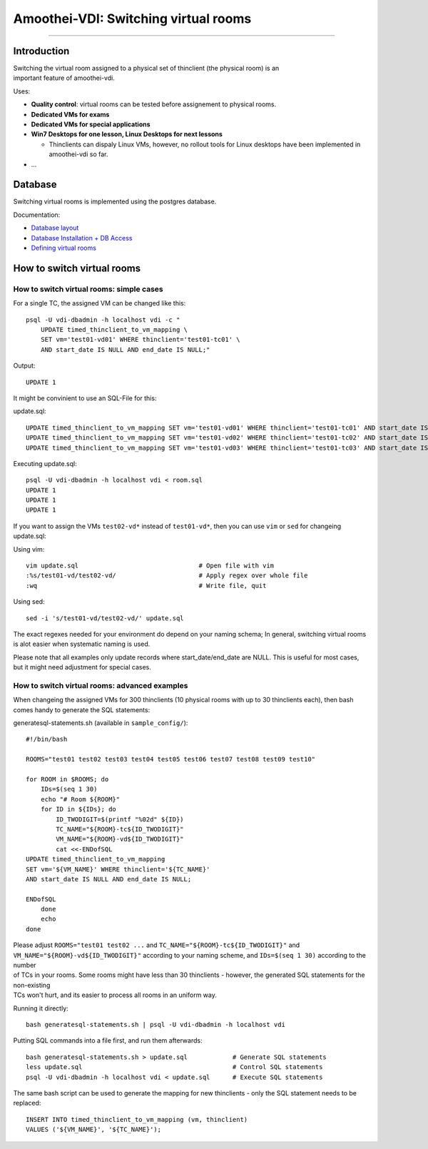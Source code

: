 Amoothei-VDI: Switching virtual rooms
=====================================

--------------

Introduction
------------

| Switching the virtual room assigned to a physical set of thinclient
  (the physical room) is an
| important feature of amoothei-vdi.

Uses:

-  **Quality control**: virtual rooms can be tested before assignement
   to physical rooms.
-  **Dedicated VMs for exams**
-  **Dedicated VMs for special applications**
-  **Win7 Desktops for one lesson, Linux Desktops for next lessons**

   -  Thinclients can dispaly Linux VMs, however, no rollout tools for
      Linux desktops have been implemented in amoothei-vdi so far.

-  ...

Database
--------

Switching virtual rooms is implemented using the postgres database.

Documentation:

-  `Database layout <tc-vm-mapping.md>`__
-  `Database Installation + DB
   Access <amoothei-infrastructure-server.md#setting-up-postgres-database>`__
-  `Defining virtual
   rooms <amoothei-vm-rollout-config.md#room-definitions-section-room-room01>`__

How to switch virtual rooms
---------------------------

How to switch virtual rooms: simple cases
~~~~~~~~~~~~~~~~~~~~~~~~~~~~~~~~~~~~~~~~~

For a single TC, the assigned VM can be changed like this:

::

    psql -U vdi-dbadmin -h localhost vdi -c "
        UPDATE timed_thinclient_to_vm_mapping \
        SET vm='test01-vd01' WHERE thinclient='test01-tc01' \
        AND start_date IS NULL AND end_date IS NULL;"

Output:

::

    UPDATE 1

It might be convinient to use an SQL-File for this:

update.sql:

::

    UPDATE timed_thinclient_to_vm_mapping SET vm='test01-vd01' WHERE thinclient='test01-tc01' AND start_date IS NULL AND end_date IS NULL;
    UPDATE timed_thinclient_to_vm_mapping SET vm='test01-vd02' WHERE thinclient='test01-tc02' AND start_date IS NULL AND end_date IS NULL;
    UPDATE timed_thinclient_to_vm_mapping SET vm='test01-vd03' WHERE thinclient='test01-tc03' AND start_date IS NULL AND end_date IS NULL;

Executing update.sql:

::

    psql -U vdi-dbadmin -h localhost vdi < room.sql
    UPDATE 1
    UPDATE 1
    UPDATE 1

If you want to assign the VMs ``test02-vd*`` instead of ``test01-vd*``,
then you can use ``vim`` or ``sed`` for changeing update.sql:

Using vim:

::

    vim update.sql                                # Open file with vim
    :%s/test01-vd/test02-vd/                      # Apply regex over whole file
    :wq                                           # Write file, quit

Using sed:

::

    sed -i 's/test01-vd/test02-vd/' update.sql

The exact regexes needed for your environment do depend on your naming
schema; In general, switching virtual rooms is alot easier when
systematic naming is used.

Please note that all examples only update records where
start\_date/end\_date are NULL. This is useful for most cases, but it
might need adjustment for special cases.

How to switch virtual rooms: advanced examples
~~~~~~~~~~~~~~~~~~~~~~~~~~~~~~~~~~~~~~~~~~~~~~

When changeing the assigned VMs for 300 thinclients (10 physical rooms
with up to 30 thinclients each), then bash comes handy to generate the
SQL statements:

generatesql-statements.sh (available in ``sample_config/``):

::

    #!/bin/bash

    ROOMS="test01 test02 test03 test04 test05 test06 test07 test08 test09 test10"

    for ROOM in $ROOMS; do
        IDs=$(seq 1 30)
        echo "# Room ${ROOM}"
        for ID in ${IDs}; do
            ID_TWODIGIT=$(printf "%02d" ${ID})
            TC_NAME="${ROOM}-tc${ID_TWODIGIT}"  
            VM_NAME="${ROOM}-vd${ID_TWODIGIT}" 
            cat <<-ENDofSQL
    UPDATE timed_thinclient_to_vm_mapping 
    SET vm='${VM_NAME}' WHERE thinclient='${TC_NAME}'
    AND start_date IS NULL AND end_date IS NULL;

    ENDofSQL
        done
        echo
    done

| Please adjust ``ROOMS="test01 test02 ...`` and
  ``TC_NAME="${ROOM}-tc${ID_TWODIGIT}"`` and
  ``VM_NAME="${ROOM}-vd${ID_TWODIGIT}"`` according to your naming
  scheme, and ``IDs=$(seq 1 30)`` according to the number
| of TCs in your rooms. Some rooms might have less than 30 thinclients -
  however, the generated SQL statements for the non-existing
| TCs won't hurt, and its easier to process all rooms in an uniform way.

Running it directly:

::

    bash generatesql-statements.sh | psql -U vdi-dbadmin -h localhost vdi 

Putting SQL commands into a file first, and run them afterwards:

::

    bash generatesql-statements.sh > update.sql            # Generate SQL statements
    less update.sql                                        # Control SQL statements
    psql -U vdi-dbadmin -h localhost vdi < update.sql      # Execute SQL statements

The same bash script can be used to generate the mapping for new
thinclients - only the SQL statement needs to be replaced:

::

    INSERT INTO timed_thinclient_to_vm_mapping (vm, thinclient) 
    VALUES ('${VM_NAME}', '${TC_NAME}');
